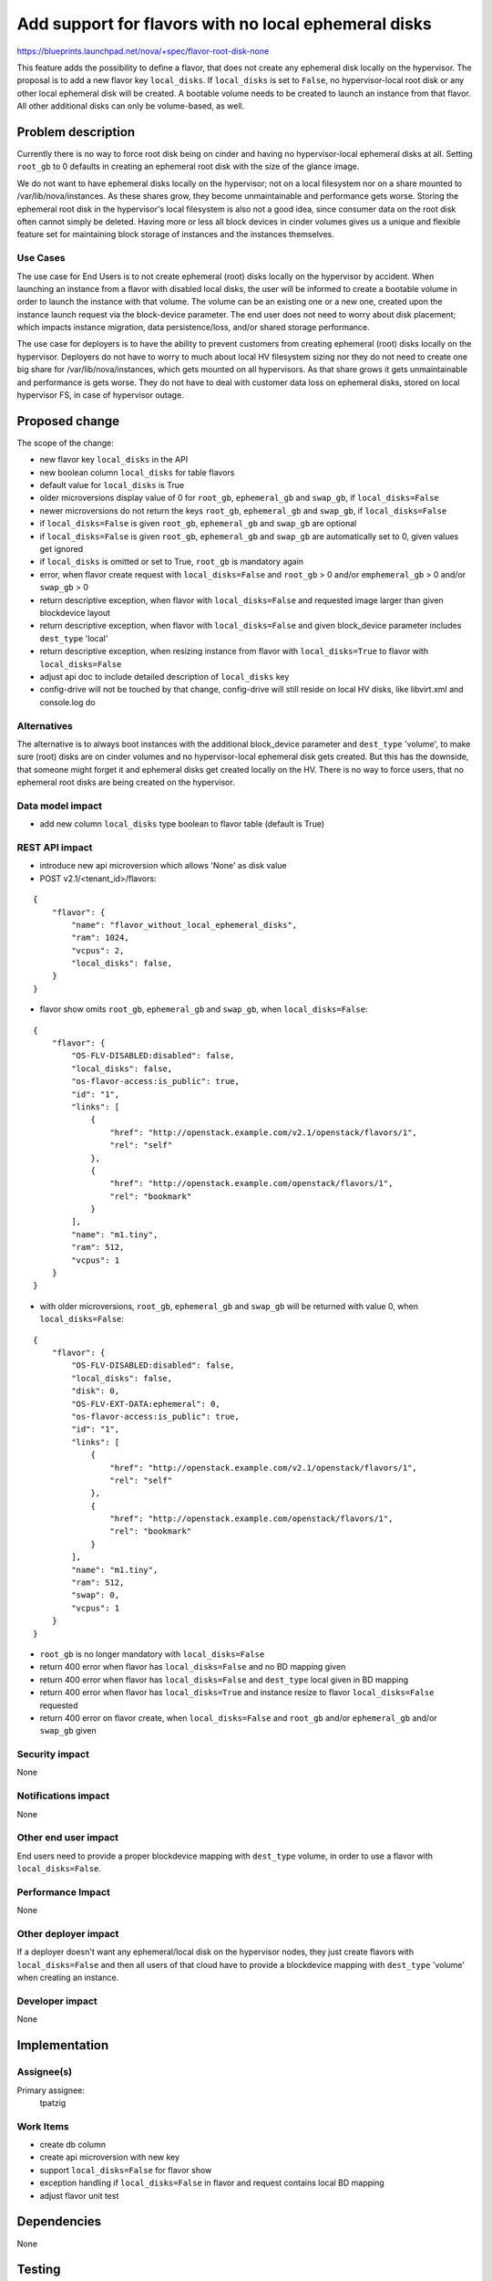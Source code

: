..
 This work is licensed under a Creative Commons Attribution 3.0 Unported
 License.

 http://creativecommons.org/licenses/by/3.0/legalcode

=====================================================
Add support for flavors with no local ephemeral disks
=====================================================

https://blueprints.launchpad.net/nova/+spec/flavor-root-disk-none

This feature adds the possibility to define a flavor,
that does not create any ephemeral disk locally on the hypervisor.
The proposal is to add a new flavor key ``local_disks``.
If ``local_disks`` is set to ``False``, no hypervisor-local root disk
or any other local ephemeral disk will be created.
A bootable volume needs to be created to launch an instance
from that flavor. All other additional disks can only be volume-based,
as well.

Problem description
===================

Currently there is no way to force root disk being on cinder and having
no hypervisor-local ephemeral disks at all.
Setting ``root_gb`` to 0 defaults in creating an ephemeral root disk
with the size of the glance image.

We do not want to have ephemeral disks locally on the hypervisor;
not on a local filesystem nor on a share mounted to /var/lib/nova/instances.
As these shares grow, they become unmaintainable and performance gets worse.
Storing the ephemeral root disk in the hypervisor's local filesystem is also
not a good idea, since consumer data on the root disk often cannot simply
be deleted.
Having more or less all block devices in cinder volumes gives us a unique
and flexible feature set for maintaining block storage of instances and
the instances themselves.

Use Cases
---------

The use case for End Users is to not create ephemeral (root) disks locally on
the hypervisor by accident.
When launching an instance from a flavor with disabled local disks,
the user will be informed to create a bootable volume in order to launch
the instance with that volume. The volume can be an existing one or a new
one, created upon the instance launch request via the block-device parameter.
The end user does not need to worry about disk placement; which impacts
instance migration, data persistence/loss, and/or shared storage performance.

The use case for deployers is to have the ability to prevent customers
from creating ephemeral (root) disks locally on the hypervisor. Deployers do
not have to worry to much about local HV filesystem sizing nor they do not
need to create one big share for /var/lib/nova/instances, which gets mounted on
all hypervisors. As that share grows it gets unmaintainable and performance is
gets worse. They do not have to deal with customer data loss on ephemeral
disks, stored on local hypervisor FS, in case of hypervisor outage.

Proposed change
===============

The scope of the change:

* new flavor key ``local_disks`` in the API
* new boolean column ``local_disks`` for table flavors
* default value for ``local_disks`` is True
* older microversions display value of 0 for ``root_gb``, ``ephemeral_gb`` and
  ``swap_gb``, if ``local_disks=False``
* newer microversions do not return the keys ``root_gb``, ``ephemeral_gb`` and
  ``swap_gb``, if ``local_disks=False``
* if ``local_disks=False`` is given ``root_gb``, ``ephemeral_gb`` and
  ``swap_gb`` are optional
* if ``local_disks=False`` is given ``root_gb``, ``ephemeral_gb`` and
  ``swap_gb`` are automatically set to 0, given values get ignored
* if ``local_disks`` is omitted or set to True, ``root_gb`` is mandatory again
* error, when flavor create request with ``local_disks=False`` and
  ``root_gb`` > 0 and/or ``emphemeral_gb`` > 0 and/or ``swap_gb`` > 0
* return descriptive exception, when flavor with ``local_disks=False`` and
  requested image larger than given blockdevice layout
* return descriptive exception, when flavor with ``local_disks=False`` and
  given block_device parameter includes ``dest_type`` 'local'
* return descriptive exception, when resizing instance from flavor with
  ``local_disks=True`` to flavor with ``local_disks=False``
* adjust api doc to include detailed description of ``local_disks`` key
* config-drive will not be touched by that change, config-drive will still
  reside on local HV disks, like libvirt.xml and console.log do

Alternatives
------------

The alternative is to always boot instances with the additional block_device
parameter and ``dest_type`` 'volume', to make sure (root) disks are on cinder
volumes and no hypervisor-local ephemeral disk gets created.
But this has the downside, that someone might forget it and ephemeral disks
get created locally on the HV.
There is no way to force users, that no ephemeral root disks are being created
on the hypervisor.

Data model impact
-----------------

* add new column ``local_disks`` type boolean to flavor table (default is True)

REST API impact
---------------

* introduce new api microversion which allows 'None' as disk value
* POST v2.1/<tenant_id>/flavors:

::

  {
      "flavor": {
          "name": "flavor_without_local_ephemeral_disks",
          "ram": 1024,
          "vcpus": 2,
          "local_disks": false,
      }
  }


* flavor show omits ``root_gb``, ``ephemeral_gb`` and ``swap_gb``,
  when ``local_disks=False``:

::

  {
      "flavor": {
          "OS-FLV-DISABLED:disabled": false,
          "local_disks": false,
          "os-flavor-access:is_public": true,
          "id": "1",
          "links": [
              {
                  "href": "http://openstack.example.com/v2.1/openstack/flavors/1",
                  "rel": "self"
              },
              {
                  "href": "http://openstack.example.com/openstack/flavors/1",
                  "rel": "bookmark"
              }
          ],
          "name": "m1.tiny",
          "ram": 512,
          "vcpus": 1
      }
  }


* with older microversions, ``root_gb``, ``ephemeral_gb`` and ``swap_gb`` will
  be returned with value 0, when ``local_disks=False``:

::

  {
      "flavor": {
          "OS-FLV-DISABLED:disabled": false,
          "local_disks": false,
          "disk": 0,
          "OS-FLV-EXT-DATA:ephemeral": 0,
          "os-flavor-access:is_public": true,
          "id": "1",
          "links": [
              {
                  "href": "http://openstack.example.com/v2.1/openstack/flavors/1",
                  "rel": "self"
              },
              {
                  "href": "http://openstack.example.com/openstack/flavors/1",
                  "rel": "bookmark"
              }
          ],
          "name": "m1.tiny",
          "ram": 512,
          "swap": 0,
          "vcpus": 1
      }
  }


* ``root_gb`` is no longer mandatory with ``local_disks=False``
* return 400 error when flavor has ``local_disks=False`` and no BD mapping
  given
* return 400 error when flavor has ``local_disks=False`` and ``dest_type``
  local given in BD mapping
* return 400 error when flavor has ``local_disks=True`` and instance resize to
  flavor ``local_disks=False`` requested
* return 400 error on flavor create, when ``local_disks=False`` and ``root_gb``
  and/or ``ephemeral_gb`` and/or ``swap_gb`` given

Security impact
---------------

None

Notifications impact
--------------------

None

Other end user impact
---------------------

End users need to provide a proper blockdevice mapping with ``dest_type``
volume, in order to use a flavor with ``local_disks=False``.

Performance Impact
------------------

None

Other deployer impact
---------------------

If a deployer doesn't want any ephemeral/local disk on the hypervisor nodes,
they just create flavors with ``local_disks=False`` and then all users of that
cloud have to provide a blockdevice mapping with ``dest_type`` 'volume' when
creating an instance.

Developer impact
----------------

None

Implementation
==============

Assignee(s)
-----------

Primary assignee:
  tpatzig

Work Items
----------

* create db column
* create api microversion with new key
* support ``local_disks=False`` for flavor show
* exception handling if ``local_disks=False`` in flavor and request contains
  local BD mapping
* adjust flavor unit test

Dependencies
============

None

Testing
=======

* Create flavor with ``local_disks=False``
* Boot instance with such flavor without volume
* Boot instance with such flavor with local BD mapping
* Boot instance with such flavor with volume

Documentation Impact
====================

http://docs.openstack.org/openstack-ops/content/flavors.html

API doc will be updated to include the new flavor option ``local_disks``.

References
==========

None

History
=======

.. list-table:: Revisions
   :header-rows: 1

   * - Release Name
     - Description
   * - Newton
     - Introduced
